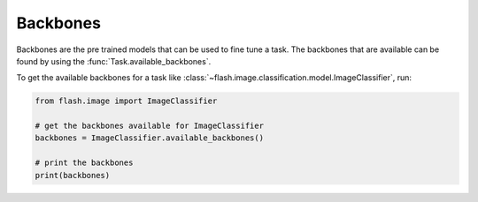 **********
Backbones
**********

Backbones are the pre trained models that can be used to fine tune a task.
The backbones that are available can be found by using the :func:`Task.available_backbones`.

To get the available backbones for a task like :class:`~flash.image.classification.model.ImageClassifier`, run:

.. code-block:: python

    from flash.image import ImageClassifier

    # get the backbones available for ImageClassifier
    backbones = ImageClassifier.available_backbones()

    # print the backbones
    print(backbones)
